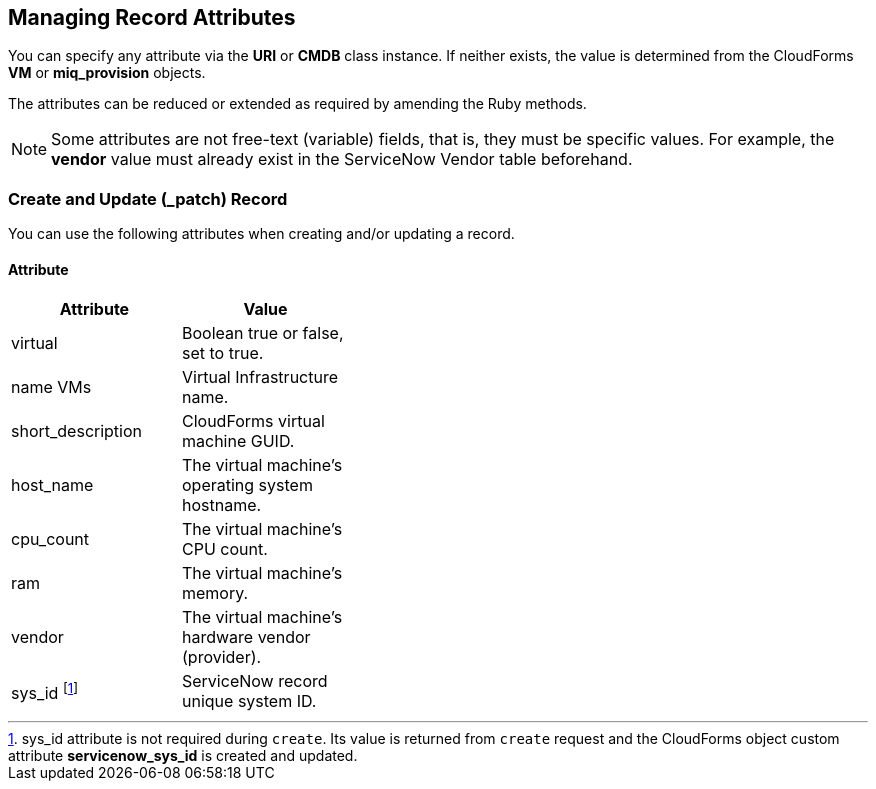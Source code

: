 [[managing_record_attributes]]
== Managing Record Attributes

You can specify any attribute via the *URI* or *CMDB* class instance. If neither exists, the value is determined from the CloudForms *VM* or *miq_provision* objects.

The attributes can be reduced or extended as required by amending the Ruby methods.

[NOTE]
======
Some attributes are not free-text (variable) fields, that is, they must be specific values. For example, the *vendor* value must already exist in the ServiceNow Vendor table beforehand.
======

=== Create and Update (_patch) Record
You can use the following attributes when creating and/or updating a record.

==== Attribute
[width="40%"]
|=========================================================
|Attribute |Value

|virtual |Boolean true or false, set to true.

|name VMs |Virtual Infrastructure name.

|short_description |CloudForms virtual machine GUID.

|host_name |The virtual machine's operating system hostname.

|cpu_count |The virtual machine's CPU count.

|ram |The virtual machine's memory.

|vendor |The virtual machine's hardware vendor (provider).

|sys_id footnoteref:[a, sys_id attribute is not required during `create`. Its value is returned from `create` request and the CloudForms object custom attribute *servicenow_sys_id* is created and updated.] |ServiceNow record unique system ID.
|===================================================

=== Get and Delete Record

You can use the following attribute for getting or deleting a record.

* Attribute
* Value
* sys_id

ServiceNow record unique system ID.

=== Get All Records

There are no attributes required to get all records. This method gets all records in the specified *ServiceNow table* and writes their attributes to `automation.log`.


-- INSERT --